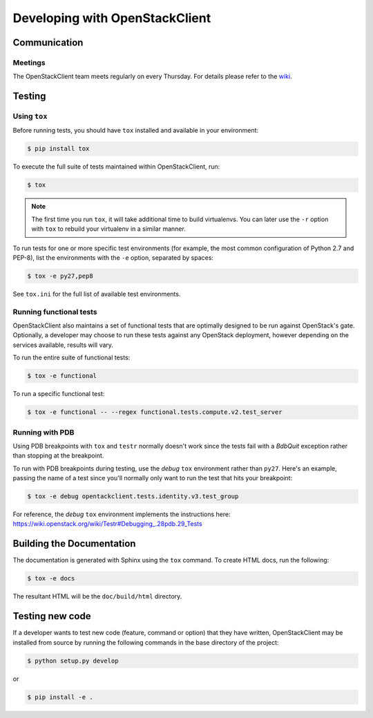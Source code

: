 ===============================
Developing with OpenStackClient
===============================

Communication
-------------

Meetings
=========
The OpenStackClient team meets regularly on every Thursday.  For details
please refer to the `wiki`_.

.. _`wiki`: https://wiki.openstack.org/wiki/Meetings/OpenStackClient

Testing
-------

Using ``tox``
=============

Before running tests, you should have ``tox`` installed and available in your
environment:

.. code-block:: bash

    $ pip install tox

To execute the full suite of tests maintained within OpenStackClient, run:

.. code-block:: bash

    $ tox

.. NOTE::

    The first time you run ``tox``, it will take additional time to build
    virtualenvs. You can later use the ``-r`` option with ``tox`` to rebuild
    your virtualenv in a similar manner.

To run tests for one or more specific test environments (for example, the most
common configuration of Python 2.7 and PEP-8), list the environments with the
``-e`` option, separated by spaces:

.. code-block:: bash

    $ tox -e py27,pep8

See ``tox.ini`` for the full list of available test environments.

Running functional tests
========================

OpenStackClient also maintains a set of functional tests that are optimally
designed to be run against OpenStack's gate. Optionally, a developer may
choose to run these tests against any OpenStack deployment, however depending
on the services available, results will vary.

To run the entire suite of functional tests:

.. code-block:: bash

    $ tox -e functional

To run a specific functional test:

.. code-block:: bash

    $ tox -e functional -- --regex functional.tests.compute.v2.test_server

Running with PDB
================

Using PDB breakpoints with ``tox`` and ``testr`` normally doesn't work since
the tests fail with a `BdbQuit` exception rather than stopping at the
breakpoint.

To run with PDB breakpoints during testing, use the `debug` ``tox`` environment
rather than ``py27``. Here's an example, passing the name of a test since
you'll normally only want to run the test that hits your breakpoint:

.. code-block:: bash

    $ tox -e debug opentackclient.tests.identity.v3.test_group

For reference, the `debug` ``tox`` environment implements the instructions
here: https://wiki.openstack.org/wiki/Testr#Debugging_.28pdb.29_Tests


Building the Documentation
--------------------------

The documentation is generated with Sphinx using the ``tox`` command. To
create HTML docs, run the following:

.. code-block:: bash

    $ tox -e docs

The resultant HTML will be the ``doc/build/html`` directory.

Testing new code
----------------

If a developer wants to test new code (feature, command or option) that
they have written, OpenStackClient may be installed from source by running
the following commands in the base directory of the project:

.. code-block:: bash

   $ python setup.py develop

or

.. code-block:: bash

   $ pip install -e .
